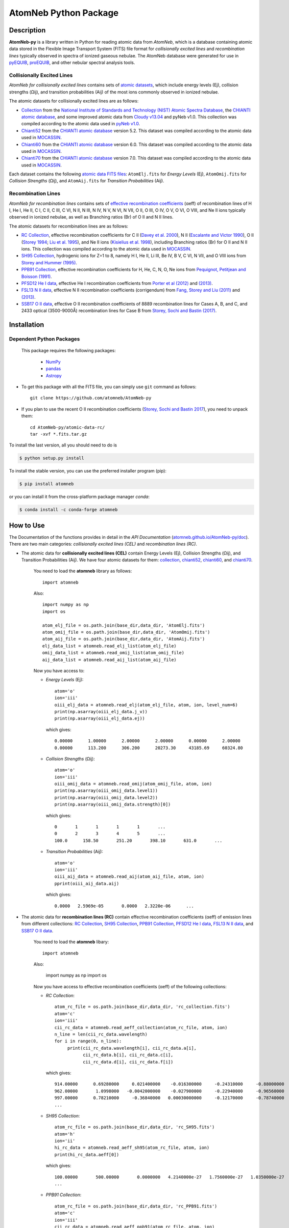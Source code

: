 ======================
AtomNeb Python Package
======================

.. image:: https://img.shields.io/pypi/v/atomneb.svg?style=flat
    :target: https://pypi.python.org/pypi/atomneb/
    :alt: PyPI Version
    
.. image:: https://travis-ci.org/atomneb/AtomNeb-py.svg?branch=master
    :target: https://travis-ci.org/atomneb/AtomNeb-py
    :alt: Build Status
    
.. image:: https://ci.appveyor.com/api/projects/status/gi4ok3wy7jjn1ekb?svg=true
    :target: https://ci.appveyor.com/project/danehkar/atomneb-py
    :alt: Build Status
    
.. image:: https://coveralls.io/repos/github/atomneb/AtomNeb-py/badge.svg?branch=master
    :target: https://coveralls.io/github/atomneb/AtomNeb-py?branch=master
    :alt: Coverage Status
    
.. image:: https://img.shields.io/badge/license-GPL-blue.svg
    :target: https://github.com/atomneb/AtomNeb-py/blob/master/LICENSE
    :alt: GitHub license
    
.. image:: https://img.shields.io/conda/vn/conda-forge/atomneb.svg
    :target: https://anaconda.org/conda-forge/atomneb
    :alt: Anaconda Cloud
    
.. image:: https://img.shields.io/badge/python-2.7%2C%203.8-blue.svg
    :alt: Support Python versions 2.7 and 3.8


Description
============

**AtomNeb-py** is a library written in Python for reading atomic data from *AtomNeb*, which is a database containing atomic data stored in the Flexible Image Transport System (FITS) file format for *collisionally excited lines* and *recombination lines* typically observed in spectra of ionized gaseous nebulae. The AtomNeb database were generated for use in `pyEQUIB <https://github.com/equib/pyEQUIB>`_, `proEQUIB <https://github.com/equib/proEQUIB>`_, and other nebular spectral analysis tools. 


Collisionally Excited Lines
---------------------------

*AtomNeb for collisionally excited lines*  contains sets of `atomic datasets <https://github.com/atomneb/AtomNeb-py/tree/master/atomic-data>`_, which include energy levels (Ej), collision strengths (Ωij), and transition probabilities (Aij) of the most ions commonly observed in ionized nebulae.

The atomic datasets for collisionally excited lines are as follows:

* `Collection <https://github.com/atomneb/AtomNeb-py/tree/master/atomic-data/collection>`_ from the `National Institute of Standards and Technology (NIST) Atomic Spectra Database <https://www.nist.gov/pml/atomic-spectra-database>`_, the `CHIANTI atomic database <http://www.chiantidatabase.org/>`_, and some improved atomic data from `Cloudy v13.04 <https://www.nublado.org/>`_ and pyNeb v1.0. This collection was compiled according to the atomic data used in `pyNeb v1.0 <http://www.iac.es/proyecto/PyNeb/>`_.

* `Chianti52 <https://github.com/atomneb/AtomNeb-py/tree/master/atomic-data/chianti52>`_ from the `CHIANTI atomic database <http://www.chiantidatabase.org/>`_ version 5.2. This dataset was compiled according to the atomic data used in `MOCASSIN <https://github.com/mocassin/MOCASSIN-2.0>`_.

* `Chianti60 <https://github.com/atomneb/AtomNeb-py/tree/master/atomic-data/chianti60>`_ from the `CHIANTI atomic database <http://www.chiantidatabase.org/>`_ version 6.0. This dataset was compiled according to the atomic data used in `MOCASSIN <https://github.com/mocassin/MOCASSIN-2.0>`_.

* `Chianti70 <https://github.com/atomneb/AtomNeb-py/tree/master/atomic-data/chianti70>`_ from the `CHIANTI atomic database <http://www.chiantidatabase.org/>`_ version 7.0. This dataset was compiled according to the atomic data used in `MOCASSIN <https://github.com/mocassin/MOCASSIN-2.0>`_.


Each dataset contains the following `atomic data FITS files <https://github.com/atomneb/AtomNeb-py/tree/master/atomic-data/chianti70>`_: ``AtomElj.fits`` for *Energy Levels* (Ej), ``AtomOmij.fits`` for *Collision Strengths* (Ωij), and ``AtomAij.fits`` for *Transition Probabilities* (Aij).


Recombination Lines
-------------------

*AtomNeb for recombination lines* contains sets of `effective recombination coefficients <https://github.com/atomneb/AtomNeb-py/tree/master/atomic-data-rc>`_ (αeff) of recombination lines of H I, He I, He II, C I, C II, C III, C VI, N II, N III, N IV, N V, N VI, N VII, O II, O III, O IV, O V, O VI, O VIII, and Ne II ions typically observed in ionized nebulae, as well as Branching ratios (Br) of O II and N II lines.

The atomic datasets for recombination lines are as follows:

* `RC Collection <https://github.com/atomneb/AtomNeb-py/tree/master/atomic-data-rc>`_, effective recombination coefficients for C II (`Davey et al. 2000 <http://adsabs.harvard.edu/abs/2000A%26AS..142...85D>`_), N II (`Escalante and Victor 1990 <http://adsabs.harvard.edu/abs/1990ApJS...73..513E>`_), O II (`Storey 1994 <http://adsabs.harvard.edu/abs/1994A%26A...282..999S>`_; `Liu et al. 1995 <http://adsabs.harvard.edu/abs/1995MNRAS.272..369L>`_), and Ne II ions (`Kisielius et al. 1998 <http://adsabs.harvard.edu/abs/1998A%26AS..133..257K>`_), including Branching ratios (Br) for O II and N II ions. This collection was compiled according to the atomic data used in `MOCASSIN <https://github.com/mocassin/MOCASSIN-2.0>`_.

* `SH95 Collection <https://github.com/atomneb/AtomNeb-py/tree/master/atomic-data-rc>`_, hydrogenic ions for Z=1 to 8, namely H I, He II, Li III, Be IV, B V, C VI, N VII, and O VIII ions from `Storey and Hummer (1995) <http://adsabs.harvard.edu/abs/1995MNRAS.272...41S>`_.

* `PPB91 Collection <https://github.com/atomneb/AtomNeb-py/tree/master/atomic-data-rc>`_, effective recombination coefficients for H, He, C, N, O, Ne ions from `Pequignot, Petitjean and Boisson (1991) <http://adsabs.harvard.edu/abs/1991A%26A...251..680P>`_.

* `PFSD12 He I data <https://github.com/atomneb/AtomNeb-py/tree/master/atomic-data-rc>`_, effective He I recombination coefficients from `Porter et al (2012) <http://adsabs.harvard.edu/abs/2012MNRAS.425L..28P>`_ and `(2013) <http://adsabs.harvard.edu/abs/2013MNRAS.433L..89P>`_.

* `FSL13 N II data <https://github.com/atomneb/AtomNeb-py/tree/master/atomic-data-rc>`_, effective N II recombination coefficients (corrigendum) from `Fang, Storey and Liu (2011) <http://adsabs.harvard.edu/abs/2011A%26A...530A..18F>`_ and `(2013) <http://adsabs.harvard.edu/abs/2013A%26A...550C...2F>`_.

* `SSB17 O II data <https://github.com/atomneb/AtomNeb-py/tree/master/atomic-data-rc>`_, effective O II recombination coefficients of 8889 recombination lines for Cases A, B, and C, and 2433 optical (3500-9000Å) recombination lines for Case B from `Storey, Sochi and Bastin (2017) <http://adsabs.harvard.edu/abs/2017MNRAS.470..379S>`_.



Installation
============

Dependent Python Packages
----------------------

 This package requires the following packages:

    - `NumPy <https://numpy.org/>`_
    - `pandas <https://pandas.pydata.org/>`_
    - `Astropy <https://www.astropy.org/>`_
    
* To get this package with all the FITS file, you can simply use ``git`` command as follows::

        git clone https://github.com/atomneb/AtomNeb-py

* If you plan to use the recent O II recombination coefficients (`Storey, Sochi and Bastin 2017 <http://adsabs.harvard.edu/abs/2017MNRAS.470..379S>`_), you need to unpack them::

        cd AtomNeb-py/atomic-data-rc/
        tar -xvf *.fits.tar.gz


To install the last version, all you should need to do is

.. code-block::

    $ python setup.py install

To install the stable version, you can use the preferred installer program (pip):

.. code-block::

    $ pip install atomneb

or you can install it from the cross-platform package manager *conda*:

.. code-block::

    $ conda install -c conda-forge atomneb

How to Use
==========

The Documentation of the functions provides in detail in the *API Documentation* (`atomneb.github.io/AtomNeb-py/doc <https://atomneb.github.io/AtomNeb-py/doc>`_). There are two main categories: *collisionally excited lines (CEL)* and *recombination lines (RC)*.

* The atomic data for **collisionally excited lines (CEL)** contain Energy Levels (Ej), Collision Strengths (Ωij), and Transition Probabilities (Aij). We have four atomic datasets for them: `collection <https://github.com/atomneb/AtomNeb-py/tree/master/atomic-data/collection>`_, `chianti52 <https://github.com/atomneb/AtomNeb-py/tree/master/atomic-data/chianti52>`_, `chianti60 <https://github.com/atomneb/AtomNeb-py/tree/master/atomic-data/chianti60>`_, and `chianti70 <https://github.com/atomneb/AtomNeb-py/tree/master/atomic-data/chianti70>`_. 
    
    You need to load the **atomneb** library as follows::
    
        import atomneb
     
    Also::

        import numpy as np
        import os
        
        atom_elj_file = os.path.join(base_dir,data_dir, 'AtomElj.fits')
        atom_omij_file = os.path.join(base_dir,data_dir, 'AtomOmij.fits')
        atom_aij_file = os.path.join(base_dir,data_dir, 'AtomAij.fits')
        elj_data_list = atomneb.read_elj_list(atom_elj_file)
        omij_data_list = atomneb.read_omij_list(atom_omij_file)
        aij_data_list = atomneb.read_aij_list(atom_aij_file)
   
    Now you have access to:
     
    - *Energy Levels* (Ej)::
    
        atom='o'
        ion='iii'
        oiii_elj_data = atomneb.read_elj(atom_elj_file, atom, ion, level_num=6)
        print(np.asarray(oiii_elj_data.j_v))
        print(np.asarray(oiii_elj_data.ej))
    
      which gives::
    
        0.00000      1.00000      2.00000      2.00000      0.00000      2.00000
        0.00000      113.200      306.200      20273.30     43185.69     60324.80
    
    - *Collision Strengths* (Ωij)::
    
        atom='o'
        ion='iii'
        oiii_omij_data = atomneb.read_omij(atom_omij_file, atom, ion)
        print(np.asarray(oiii_omij_data.level1))
        print(np.asarray(oiii_omij_data.level2))
        print(np.asarray(oiii_omij_data.strength)[0])
    
      which gives::
        
        0       1       1       1       1       ...
        0       2       3       4       5       ...
        100.0      158.50       251.20       398.10       631.0       ...
    
    - *Transition Probabilities* (Aij)::
    
        atom='o'
        ion='iii'
        oiii_aij_data = atomneb.read_aij(atom_aij_file, atom, ion)
        pprint(oiii_aij_data.aij)
    
      which gives::
        
         0.0000   2.5969e-05       0.0000   2.3220e-06      ...
    
* The atomic data for **recombination lines (RC)** contain effective recombination coefficients (αeff) of emission lines from different collections: `RC Collection <https://github.com/atomneb/AtomNeb-py/tree/master/atomic-data-rc>`_, `SH95 Collection <https://github.com/atomneb/AtomNeb-py/tree/master/atomic-data-rc>`_, `PPB91 Collection <https://github.com/atomneb/AtomNeb-py/tree/master/atomic-data-rc>`_, `PFSD12 He I data <https://github.com/atomneb/AtomNeb-py/tree/master/atomic-data-rc>`_, `FSL13 N II data <https://github.com/atomneb/AtomNeb-py/tree/master/atomic-data-rc>`_, and `SSB17 O II data <https://github.com/atomneb/AtomNeb-py/tree/master/atomic-data-rc>`_.
    
    You need to load the **atomneb** libary::
    
    
        import atomneb
     
    Also:

        import numpy as np
        import os
    
    Now you have access to effective recombination coefficients (αeff) of the following collections:
     
    - *RC Collection*::

        atom_rc_file = os.path.join(base_dir,data_dir, 'rc_collection.fits')
        atom='c'
        ion='iii'
        cii_rc_data = atomneb.read_aeff_collection(atom_rc_file, atom, ion)
        n_line = len(cii_rc_data.wavelength)
        for i in range(0, n_line):
             print(cii_rc_data.wavelength[i], cii_rc_data.a[i], 
                   cii_rc_data.b[i], cii_rc_data.c[i], 
                   cii_rc_data.d[i], cii_rc_data.f[i])
        
      which gives::
    
        914.00000      0.69280000     0.021400000    -0.016300000     -0.24310000     -0.88000000
        962.00000       1.0998000   -0.0042000000    -0.027900000     -0.22940000     -0.96560000
        997.00000      0.78210000     -0.36840000   0.00030000000     -0.12170000     -0.78740000
        ...
        
    - *SH95 Collection*::
    
        atom_rc_file = os.path.join(base_dir,data_dir, 'rc_SH95.fits')
        atom='h'
        ion='ii'
        hi_rc_data = atomneb.read_aeff_sh95(atom_rc_file, atom, ion)
        print(hi_rc_data.aeff[0])
        
      which gives::
    
        100.00000       500.00000       0.0000000   4.2140000e-27   1.7560000e-27   1.0350000e-27
        ...
        
    - *PPB91 Collection*::
    
        atom_rc_file = os.path.join(base_dir,data_dir, 'rc_PPB91.fits')
        atom='c'
        ion='iii'
        cii_rc_data = atomneb.read_aeff_ppb91(atom_rc_file, atom, ion)
        n_line = len(cii_rc_data.wavelength)
        for i in range(0, n_line):
           print(cii_rc_data.ion[i], cii_rc_data.case1[i], cii_rc_data.wavelength[i],
                 cii_rc_data.a[i], cii_rc_data.b[i], cii_rc_data.c[i],
                 cii_rc_data.d[i], cii_rc_data.br[i], cii_rc_data.q[i], cii_rc_data.y[i])
           
      which gives::
    
        C2+A       9903.4600      0.69700000     -0.78400000       4.2050000      0.72000000       1.0000000       1.6210000
        C2+A       4267.1500       1.0110000     -0.75400000       2.5870000      0.71900000      0.95000000       2.7950000
        ...
          
    - *PFSD12 He I data*::

        atom_rc_file = os.path.join(base_dir,data_dir, 'rc_he_ii_PFSD12.fits')
        atom='he'
        ion='ii'
        hei_rc_data = atomneb.read_aeff_he_i_pfsd12(atom_rc_file, atom, ion)
        hei_rc_data_wave = atomneb.read_aeff_he_i_pfsd12(atom_rc_file, atom, ion, wavelength=True)
        print(hei_rc_data.aeff[0])
           
      which gives::
    
        5000.0000       10.000000      -25.379540      -25.058970      -25.948440      -24.651820      -25.637660     
        ...
        
    - *FSL13 N II data*::
    
        atom_rc_file = os.path.join(base_dir,data_dir, 'rc_n_iii_FSL13.fits')
        atom='n'
        ion='iii'
        wavelength_range=[4400.0, 7100.0] 
        nii_rc_data = atomneb.read_aeff_n_ii_fsl13(atom_rc_file, atom, ion, wavelength_range)
        nii_rc_data_wave = atomneb.read_aeff_n_ii_fsl13(atom_rc_file, atom, ion, wavelength_range, wavelength=True)
        print(nii_rc_data.aeff[0])
        n_line = len(nii_rc_data_wave.wavelength)
        for i in range(0, n_line):
           print(nii_rc_data_wave.wavelength[i], nii_rc_data_wave.tr[i], nii_rc_data_wave.trans[i])
        
      which gives::
    
        255.000      79.5000      47.3000      12.5000      6.20000      4.00000      2.86000
        258.000      54.4000      29.7000      7.92000      4.11000      2.72000      2.00000
        310.000      48.1000      23.7000      5.19000      2.55000      1.65000      1.21000
        434.000      50.3000      23.2000      4.71000      2.26000      1.45000      1.05000
          
        6413.23 6g - 4f2p6g G[9/2]o4 - 2p4f F[7/2]e3
        6556.32 6g - 4f2p6g G[9/2]o5 - 2p4f G[7/2]e4
        6456.97 6g - 4f2p6g G[9/2]o5 - 2p4f F[7/2]e4
        6446.53 6g - 4f2p6g F[7/2]o3 - 2p4f D[5/2]e2
        6445.34 6g - 4f2p6g F[7/2]o4 - 2p4f D[5/2]e3
        ...
        
    - *SSB17 O II data*: You first need to unpack rc_o_iii_SSB17_orl_case_b.fits.tar.gz, e.g.:: 

        tar -xvf rc_o_iii_SSB17_orl_case_b.fits.tar.gz

      If you need to have access to the full dataset (entire wavelengths, case A and B)::

        tar -xvf rc_o_iii_SSB17.fits.tar.gz


      Please note that using the entire atomic data will make your program very slow and you may need to have a higher memory on your system. Without the above comment, as default, the cose uses rc_o_iii_SSB17_orl_case_b.fits::

        aatom_rc_file = os.path.join(base_dir,data_dir, 'rc_o_iii_SSB17_orl_case_b.fits')
        atom='o'
        ion='iii'
        case1='B'
        wavelength_range=[5320.0, 5330.0] 
        oii_rc_data = atomneb.read_aeff_o_ii_ssb17(atom_rc_file, atom, ion, case1, wavelength_range)
        oii_rc_data_wave = atomneb.read_aeff_o_ii_ssb17(atom_rc_file, atom, ion, case1, wavelength_range, wavelength=True)
        print(oii_rc_data.aeff[0])
        n_line = len(oii_rc_data_wave.wavelength)
        for i in range(0, n_line):
           print(oii_rc_data_wave.wavelength[i], oii_rc_data_wave.lower_term[i], oii_rc_data_wave.upper_term[i])
        
      which gives::
    
        1.64100e-30  1.60000e-30  1.56400e-30  1.54100e-30  1.52100e-30  1.50900e-30
        ...
          
        5327.17 2s22p2(1S)3p 2Po
        5325.42 2s22p2(1S)3p 2Po
        5327.18 2s22p2(1D)3d 2Ge
        5326.84 2s22p2(1D)3d 2Ge
        ...


Documentation
=============

For more information on how to use the API functions from the AtomNeb Python package, please read the `API Documentation  <https://atomneb.github.io/AtomNeb-py/doc>`_ published on `atomneb.github.io/AtomNeb-py <https://atomneb.github.io/AtomNeb-py>`_.


References
==========

* Danehkar, A. (2019). AtomNeb: IDL Library for Atomic Data of Ionized Nebulae. *J. Open Source Softw.*, **4**, 898. doi:`10.21105/joss.00898 <https://doi.org/10.21105/joss.00898>`_

